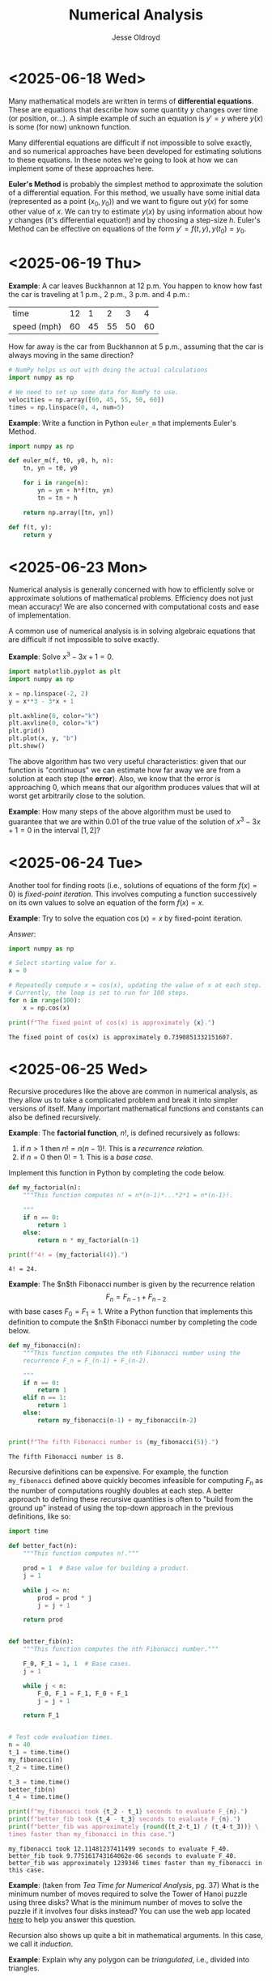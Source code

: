 # Created 2025-06-26 Thu 09:33
#+title: Numerical Analysis
#+author: Jesse Oldroyd
* <2025-06-18 Wed>
Many mathematical models are written in terms of *differential equations*.
These are equations that describe how some quantity $y$ changes over time (or
position, or...).  A simple example of such an equation is $y' = y$ where
$y(x)$ is some (for now) unknown function.

Many differential equations are difficult if not impossible to solve exactly,
and so numerical approaches have been developed for estimating solutions to
these equations.  In these notes we're going to look at how we can implement
some of these approaches here.

*Euler's Method* is probably the simplest method to approximate the solution
 of a differential equation.  For this method, we usually have some initial
 data (represented as a point $(x_0, y_0)$) and we want to figure out $y(x)$
 for some other value of $x$.  We can try to estimate $y(x)$ by using
 information about how $y$ changes (it's differential equation!) and by
 choosing a step-size $h$.  Euler's Method can be effective on equations of
 the form $y' = f(t, y), y(t_0) = y_0$.
* <2025-06-19 Thu>
*Example*: A car leaves Buckhannon at 12 p.m.  You happen to know how fast the
car is traveling at 1 p.m., 2 p.m., 3 p.m. and 4 p.m.:
| time        | 12 |  1 |  2 |  3 |  4 |
| speed (mph) | 60 | 45 | 55 | 50 | 60 |
How far away is the car from Buckhannon at 5 p.m., assuming that the car is
always moving in the same direction?
#+begin_src python
  # NumPy helps us out with doing the actual calculations
  import numpy as np

  # We need to set up some data for NumPy to use.
  velocities = np.array([60, 45, 55, 50, 60])
  times = np.linspace(0, 4, num=5)
#+end_src

*Example*: Write a function in Python ~euler_m~ that implements Euler's
Method.
#+begin_src python :results output
  import numpy as np

  def euler_m(f, t0, y0, h, n):
      tn, yn = t0, y0

      for i in range(n):
          yn = yn + h*f(tn, yn)
          tn = tn + h

      return np.array([tn, yn])

  def f(t, y):
      return y
#+end_src
* <2025-06-23 Mon>
Numerical analysis is generally concerned with how to efficiently solve or
approximate solutions of mathematical problems.  Efficiency does not just mean
accuracy!  We are also concerned with computational costs and ease of
implementation.

A common use of numerical analysis is in solving algebraic equations that are
difficult if not impossible to solve exactly.

*Example*: Solve $x^3 - 3x + 1= 0$.
#+begin_src python :results output :exports both
  import matplotlib.pyplot as plt
  import numpy as np

  x = np.linspace(-2, 2)
  y = x**3 - 3*x + 1

  plt.axhline(0, color="k")
  plt.axvline(0, color="k")
  plt.grid()
  plt.plot(x, y, "b")
  plt.show()
#+end_src

#+results: 

The above algorithm has two very useful characteristics: given that our
function is "continuous" we can estimate how far away we are from a solution
at each step (the *error*).  Also, we know that the error is approaching $0$,
which means that our algorithm produces values that will at worst get
arbitrarily close to the solution.

*Example*: How many steps of the above algorithm must be used to guarantee
 that we are within $0.01$ of the true value of the solution of $x^3 - 3x + 1
   = 0$ in the interval $[1, 2]$?
* <2025-06-24 Tue>
Another tool for finding roots (i.e., solutions of equations of the form $f(x)
  = 0$) is /fixed-point iteration/.  This involves computing a function
successively on its own values to solve an equation of the form $f(x) = x$.

*Example*: Try to solve the equation $\cos(x) = x$ by fixed-point iteration.

/Answer/:
#+begin_src python :results output :exports both
  import numpy as np

  # Select starting value for x.
  x = 0

  # Repeatedly compute x = cos(x), updating the value of x at each step.
  # Currently, the loop is set to run for 100 steps.
  for n in range(100):
      x = np.cos(x)

  print(f"The fixed point of cos(x) is approximately {x}.")
#+end_src

#+results: 
: The fixed point of cos(x) is approximately 0.7390851332151607.
* <2025-06-25 Wed>
Recursive procedures like the above are common in numerical analysis, as they
allow us to take a complicated problem and break it into simpler versions of
itself.  Many important mathematical functions and constants can also be
defined recursively.

*Example*: The *factorial function*, $n!$, is defined recursively as follows:
1. if $n > 1$ then $n! = n(n-1)!$.  This is a /recurrence relation/.
2. if $n = 0$ then $0! = 1$.  This is a /base case/.
Implement this function in Python by completing the code below.
#+begin_src python :results output :exports both
  def my_factorial(n):
      """This function computes n! = n*(n-1)*...*2*1 = n*(n-1)!.

      """
      if n == 0:
          return 1
      else:
          return n * my_factorial(n-1)

  print(f"4! = {my_factorial(4)}.")
#+end_src

#+results: 
: 4! = 24.


*Example*: The $n$th Fibonacci number is given by the recurrence relation
$$F_n = F_{n-1} + F_{n-2}$$
with base cases $F_0 = F_1 = 1$.  Write a Python function that implements this
definition to compute the $n$th Fibonacci number by completing the code below.
#+begin_src python :results output :exports both :session yes
  def my_fibonacci(n):
      """This function computes the nth Fibonacci number using the
      recurrence F_n = F_(n-1) + F_(n-2).

      """
      if n == 0:
          return 1
      elif n == 1:
          return 1
      else:
          return my_fibonacci(n-1) + my_fibonacci(n-2)


  print(f"The fifth Fibonacci number is {my_fibonacci(5)}.")
#+end_src

#+results: 
: The fifth Fibonacci number is 8.


Recursive definitions can be expensive.  For example, the function
~my_fibonacci~ defined above quickly becomes infeasible for computing $F_n$ as
the number of computations roughly doubles at each step.  A better approach to
defining these recursive quantities is often to "build from the ground up"
instead of using the top-down approach in the previous definitions, like so:
#+begin_src python :results output :exports both :session yes
  import time

  def better_fact(n):
      """This function computes n!."""

      prod = 1  # Base value for building a product.
      j = 1

      while j <= n:
          prod = prod * j
          j = j + 1

      return prod


  def better_fib(n):
      """This function computes the nth Fibonacci number."""

      F_0, F_1 = 1, 1  # Base cases.
      j = 1

      while j < n:
          F_0, F_1 = F_1, F_0 + F_1
          j = j + 1

      return F_1


  # Test code evaluation times.
  n = 40
  t_1 = time.time()
  my_fibonacci(n)
  t_2 = time.time()

  t_3 = time.time()
  better_fib(n)
  t_4 = time.time()

  print(f"my_fibonacci took {t_2 - t_1} seconds to evaluate F_{n}.")
  print(f"better_fib took {t_4 - t_3} seconds to evaluate F_{n}.")
  print(f"better_fib was approximately {round((t_2-t_1) / (t_4-t_3))} \
  times faster than my_fibonacci in this case.")
#+end_src

#+results: 
: my_fibonacci took 12.11481237411499 seconds to evaluate F_40.
: better_fib took 9.775161743164062e-06 seconds to evaluate F_40.
: better_fib was approximately 1239346 times faster than my_fibonacci in this case.


*Example*: (taken from /Tea Time for Numerical Analysis/, pg. 37) What is the
 minimum number of moves required to solve the Tower of Hanoi puzzle using
 three disks?  What is the minimum number of moves to solve the puzzle if it
 involves four disks instead?  You can use the web app located [[https://www.mathsisfun.com/games/towerofhanoi.html][here]] to help
 you answer this question.

Recursion also shows up quite a bit in mathematical arguments.  In this case,
we call it /induction/.

*Example*: Explain why any polygon can be /triangulated/, i.e., divided into
 triangles.
